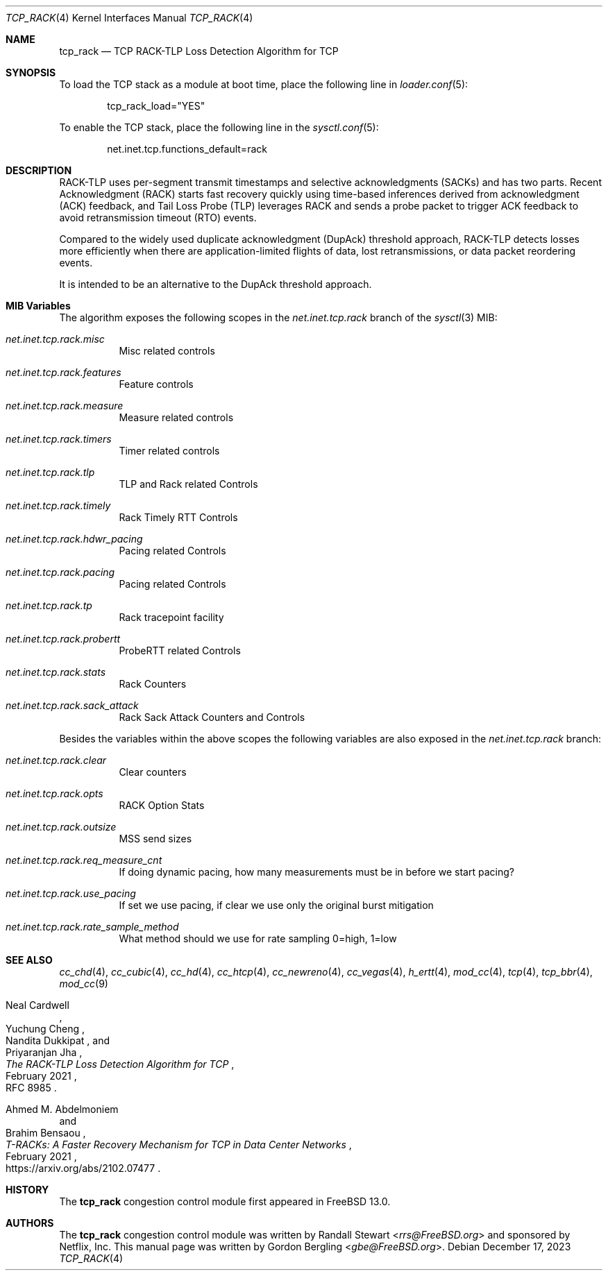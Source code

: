 .\" SPDX-License-Identifier: BSD-2-Clause
.\"
.\" Copyright (c) 2022, Gordon Bergling <gbe@FreeBSD.org>
.\"
.\" Redistribution and use in source and binary forms, with or without
.\" modification, are permitted provided that the following conditions
.\" are met:
.\" 1. Redistributions of source code must retain the above copyright
.\"    notice, this list of conditions and the following disclaimer.
.\" 2. Redistributions in binary form must reproduce the above copyright
.\"    notice, this list of conditions and the following disclaimer in the
.\"    documentation and/or other materials provided with the distribution.
.\"
.\" THIS SOFTWARE IS PROVIDED BY THE AUTHOR AND CONTRIBUTORS ``AS IS'' AND
.\" ANY EXPRESS OR IMPLIED WARRANTIES, INCLUDING, BUT NOT LIMITED TO, THE
.\" IMPLIED WARRANTIES OF MERCHANTABILITY AND FITNESS FOR A PARTICULAR PURPOSE
.\" ARE DISCLAIMED. IN NO EVENT SHALL THE AUTHOR OR CONTRIBUTORS BE LIABLE FOR
.\" ANY DIRECT, INDIRECT, INCIDENTAL, SPECIAL, EXEMPLARY, OR CONSEQUENTIAL
.\" DAMAGES (INCLUDING, BUT NOT LIMITED TO, PROCUREMENT OF SUBSTITUTE GOODS
.\" OR SERVICES; LOSS OF USE, DATA, OR PROFITS; OR BUSINESS INTERRUPTION)
.\" HOWEVER CAUSED AND ON ANY THEORY OF LIABILITY, WHETHER IN CONTRACT, STRICT
.\" LIABILITY, OR TORT (INCLUDING NEGLIGENCE OR OTHERWISE) ARISING IN ANY WAY
.\" OUT OF THE USE OF THIS SOFTWARE, EVEN IF ADVISED OF THE POSSIBILITY OF
.\" SUCH DAMAGE.
.\"
.Dd December 17, 2023
.Dt TCP_RACK 4
.Os
.Sh NAME
.Nm tcp_rack
.Nd TCP RACK-TLP Loss Detection Algorithm for TCP
.Sh SYNOPSIS
To load the TCP stack as a module at boot time, place the following line in
.Xr loader.conf 5 :
.Bd -literal -offset indent
tcp_rack_load="YES"
.Ed
.Pp
To enable the TCP stack, place the following line in the
.Xr sysctl.conf 5 :
.Bd -literal -offset indent
net.inet.tcp.functions_default=rack
.Ed
.Sh DESCRIPTION
RACK-TLP uses per-segment transmit timestamps and selective
acknowledgments (SACKs) and has two parts.
Recent Acknowledgment (RACK) starts fast recovery quickly
using time-based inferences derived from acknowledgment (ACK)
feedback, and Tail Loss Probe (TLP) leverages RACK
and sends a probe packet to trigger ACK feedback to avoid
retransmission timeout (RTO) events.
.Pp
Compared to the widely used duplicate acknowledgment (DupAck)
threshold approach, RACK-TLP detects losses more efficiently
when there are application-limited flights of data, lost
retransmissions, or data packet reordering events.
.Pp
It is intended to be an alternative to the
DupAck threshold approach.
.Sh MIB Variables
The algorithm exposes the following scopes in the
.Va net.inet.tcp.rack
branch of the
.Xr sysctl 3
MIB:
.Bl -tag -width indent
.It Va net.inet.tcp.rack.misc
Misc related controls
.It Va net.inet.tcp.rack.features
Feature controls
.It Va net.inet.tcp.rack.measure
Measure related controls
.It Va net.inet.tcp.rack.timers
Timer related controls
.It Va net.inet.tcp.rack.tlp
TLP and Rack related Controls
.It Va net.inet.tcp.rack.timely
Rack Timely RTT Controls
.It Va net.inet.tcp.rack.hdwr_pacing
Pacing related Controls
.It Va net.inet.tcp.rack.pacing
Pacing related Controls
.It Va net.inet.tcp.rack.tp
Rack tracepoint facility
.It Va net.inet.tcp.rack.probertt
ProbeRTT related Controls
.It Va net.inet.tcp.rack.stats
Rack Counters
.It Va net.inet.tcp.rack.sack_attack
Rack Sack Attack Counters and Controls
.El
.Pp
Besides the variables within the above scopes the following
variables are also exposed in the
.Va net.inet.tcp.rack
branch:
.Bl -tag -width indent
.It Va net.inet.tcp.rack.clear
Clear counters
.It Va net.inet.tcp.rack.opts
RACK Option Stats
.It Va net.inet.tcp.rack.outsize
MSS send sizes
.It Va net.inet.tcp.rack.req_measure_cnt
If doing dynamic pacing, how many measurements
must be in before we start pacing?
.It Va net.inet.tcp.rack.use_pacing
If set we use pacing, if clear we use only the original burst mitigation
.It Va net.inet.tcp.rack.rate_sample_method
What method should we use for rate sampling 0=high, 1=low
.El
.Sh SEE ALSO
.Xr cc_chd 4 ,
.Xr cc_cubic 4 ,
.Xr cc_hd 4 ,
.Xr cc_htcp 4 ,
.Xr cc_newreno 4 ,
.Xr cc_vegas 4 ,
.Xr h_ertt 4 ,
.Xr mod_cc 4 ,
.Xr tcp 4 ,
.Xr tcp_bbr 4 ,
.Xr mod_cc 9
.Rs
.%A "Neal Cardwell"
.%A "Yuchung Cheng"
.%A "Nandita Dukkipat"
.%A "Priyaranjan Jha"
.%T "The RACK-TLP Loss Detection Algorithm for TCP"
.%O "RFC 8985"
.%D "February 2021"
.Re
.Rs
.%A "Ahmed M. Abdelmoniem"
.%A "Brahim Bensaou"
.%T "T-RACKs: A Faster Recovery Mechanism for TCP in Data Center Networks"
.%O "https://arxiv.org/abs/2102.07477"
.%D "February 2021"
.Re
.Sh HISTORY
The
.Nm
congestion control module first appeared in
.Fx 13.0 .
.Sh AUTHORS
.An -nosplit
The
.Nm
congestion control module was written by
.An Randall Stewart Aq Mt rrs@FreeBSD.org
and sponsored by Netflix, Inc.
This manual page was written by
.An Gordon Bergling Aq Mt gbe@FreeBSD.org .
